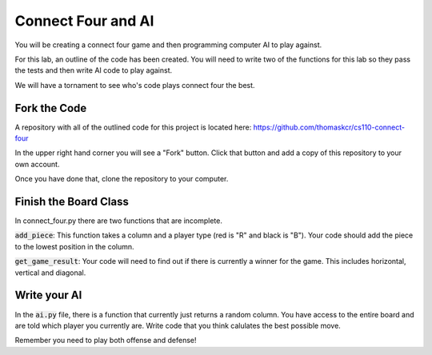 

Connect Four and AI
===================

You will be creating a connect four game and then programming computer AI to play against. 

For this lab, an outline of the code has been created. You will need to write two of the functions for this lab so they pass the tests and then write AI code to play against. 

We will have a tornament to see who's code plays connect four the best. 


Fork the Code
-------------

A repository with all of the outlined code for this project is located here: https://github.com/thomaskcr/cs110-connect-four

In the upper right hand corner you will see a "Fork" button. Click that button and add a copy of this repository to your own account. 

Once you have done that, clone the repository to your computer. 


Finish the Board Class
----------------------

In connect_four.py there are two functions that are incomplete. 

:code:`add_piece`: This function takes a column and a player type (red is "R" and black is "B"). Your code should add the piece to the lowest position in the column. 

:code:`get_game_result`: Your code will need to find out if there is currently a winner for the game. This includes horizontal, vertical and diagonal. 


Write your AI
-------------

In the :code:`ai.py` file, there is a function that currently just returns a random column. You have access to the entire board and are told which player you currently are. Write code that you think calulates the best possible move. 

Remember you need to play both offense and defense! 

